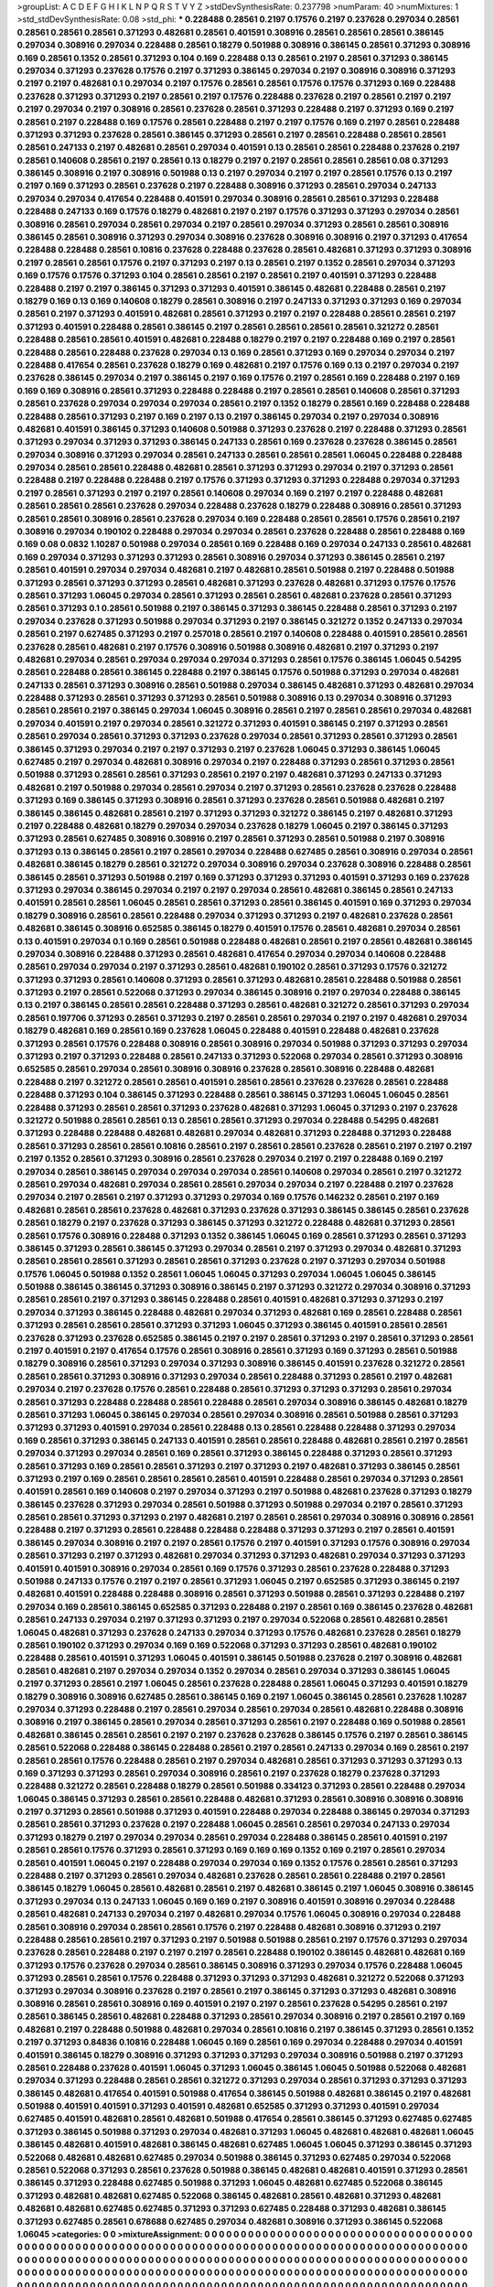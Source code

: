>groupList:
A C D E F G H I K L
N P Q R S T V Y Z 
>stdDevSynthesisRate:
0.237798 
>numParam:
40
>numMixtures:
1
>std_stdDevSynthesisRate:
0.08
>std_phi:
***
0.228488 0.28561 0.2197 0.17576 0.2197 0.237628 0.297034 0.28561 0.28561 0.28561
0.28561 0.371293 0.482681 0.28561 0.401591 0.308916 0.28561 0.28561 0.28561 0.386145
0.297034 0.308916 0.297034 0.228488 0.28561 0.18279 0.501988 0.308916 0.386145 0.28561
0.371293 0.308916 0.169 0.28561 0.1352 0.28561 0.371293 0.104 0.169 0.228488
0.13 0.28561 0.2197 0.28561 0.371293 0.386145 0.297034 0.371293 0.237628 0.17576
0.2197 0.371293 0.386145 0.297034 0.2197 0.308916 0.308916 0.371293 0.2197 0.2197
0.482681 0.1 0.297034 0.2197 0.17576 0.28561 0.28561 0.17576 0.17576 0.371293
0.169 0.228488 0.237628 0.371293 0.371293 0.2197 0.28561 0.2197 0.17576 0.228488
0.237628 0.2197 0.28561 0.2197 0.2197 0.2197 0.297034 0.2197 0.308916 0.28561
0.237628 0.28561 0.371293 0.228488 0.2197 0.371293 0.169 0.2197 0.28561 0.2197
0.228488 0.169 0.17576 0.28561 0.228488 0.2197 0.2197 0.17576 0.169 0.2197
0.28561 0.228488 0.371293 0.371293 0.237628 0.28561 0.386145 0.371293 0.28561 0.2197
0.28561 0.228488 0.28561 0.28561 0.28561 0.247133 0.2197 0.482681 0.28561 0.297034
0.401591 0.13 0.28561 0.28561 0.228488 0.237628 0.2197 0.28561 0.140608 0.28561
0.2197 0.28561 0.13 0.18279 0.2197 0.2197 0.28561 0.28561 0.28561 0.08
0.371293 0.386145 0.308916 0.2197 0.308916 0.501988 0.13 0.2197 0.297034 0.2197
0.2197 0.28561 0.17576 0.13 0.2197 0.2197 0.169 0.371293 0.28561 0.237628
0.2197 0.228488 0.308916 0.371293 0.28561 0.297034 0.247133 0.297034 0.297034 0.417654
0.228488 0.401591 0.297034 0.308916 0.28561 0.28561 0.371293 0.228488 0.228488 0.247133
0.169 0.17576 0.18279 0.482681 0.2197 0.2197 0.17576 0.371293 0.371293 0.297034
0.28561 0.308916 0.28561 0.297034 0.28561 0.297034 0.2197 0.28561 0.297034 0.371293
0.28561 0.28561 0.308916 0.386145 0.28561 0.308916 0.371293 0.297034 0.308916 0.237628
0.308916 0.308916 0.2197 0.371293 0.417654 0.228488 0.228488 0.28561 0.10816 0.237628
0.228488 0.237628 0.28561 0.482681 0.371293 0.371293 0.308916 0.2197 0.28561 0.28561
0.17576 0.2197 0.371293 0.2197 0.13 0.28561 0.2197 0.1352 0.28561 0.297034
0.371293 0.169 0.17576 0.17576 0.371293 0.104 0.28561 0.28561 0.2197 0.28561
0.2197 0.401591 0.371293 0.228488 0.228488 0.2197 0.2197 0.386145 0.371293 0.371293
0.401591 0.386145 0.482681 0.228488 0.28561 0.2197 0.18279 0.169 0.13 0.169
0.140608 0.18279 0.28561 0.308916 0.2197 0.247133 0.371293 0.371293 0.169 0.297034
0.28561 0.2197 0.371293 0.401591 0.482681 0.28561 0.371293 0.2197 0.2197 0.228488
0.28561 0.28561 0.2197 0.371293 0.401591 0.228488 0.28561 0.386145 0.2197 0.28561
0.28561 0.28561 0.28561 0.321272 0.28561 0.228488 0.28561 0.28561 0.401591 0.482681
0.228488 0.18279 0.2197 0.2197 0.228488 0.169 0.2197 0.28561 0.228488 0.28561
0.228488 0.237628 0.297034 0.13 0.169 0.28561 0.371293 0.169 0.297034 0.297034
0.2197 0.228488 0.417654 0.28561 0.237628 0.18279 0.169 0.482681 0.2197 0.17576
0.169 0.13 0.2197 0.297034 0.2197 0.237628 0.386145 0.297034 0.2197 0.386145
0.2197 0.169 0.17576 0.2197 0.28561 0.169 0.228488 0.2197 0.169 0.169
0.169 0.308916 0.28561 0.371293 0.228488 0.228488 0.2197 0.28561 0.28561 0.140608
0.28561 0.371293 0.28561 0.237628 0.297034 0.297034 0.297034 0.28561 0.2197 0.1352
0.18279 0.28561 0.169 0.228488 0.228488 0.228488 0.28561 0.371293 0.2197 0.169
0.2197 0.13 0.2197 0.386145 0.297034 0.2197 0.297034 0.308916 0.482681 0.401591
0.386145 0.371293 0.140608 0.501988 0.371293 0.237628 0.2197 0.228488 0.371293 0.28561
0.371293 0.297034 0.371293 0.371293 0.386145 0.247133 0.28561 0.169 0.237628 0.237628
0.386145 0.28561 0.297034 0.308916 0.371293 0.297034 0.28561 0.247133 0.28561 0.28561
0.28561 1.06045 0.228488 0.228488 0.297034 0.28561 0.28561 0.228488 0.482681 0.28561
0.371293 0.371293 0.297034 0.2197 0.371293 0.28561 0.228488 0.2197 0.228488 0.228488
0.2197 0.17576 0.371293 0.371293 0.371293 0.228488 0.297034 0.371293 0.2197 0.28561
0.371293 0.2197 0.2197 0.28561 0.140608 0.297034 0.169 0.2197 0.2197 0.228488
0.482681 0.28561 0.28561 0.28561 0.237628 0.297034 0.228488 0.237628 0.18279 0.228488
0.308916 0.28561 0.371293 0.28561 0.28561 0.308916 0.28561 0.237628 0.297034 0.169
0.228488 0.28561 0.28561 0.17576 0.28561 0.2197 0.308916 0.297034 0.190102 0.228488
0.297034 0.297034 0.28561 0.237628 0.228488 0.28561 0.228488 0.169 0.169 0.08
0.0832 1.10287 0.501988 0.297034 0.28561 0.169 0.228488 0.169 0.297034 0.247133
0.28561 0.482681 0.169 0.297034 0.371293 0.371293 0.371293 0.28561 0.308916 0.297034
0.371293 0.386145 0.28561 0.2197 0.28561 0.401591 0.297034 0.297034 0.482681 0.2197
0.482681 0.28561 0.501988 0.2197 0.228488 0.501988 0.371293 0.28561 0.371293 0.371293
0.28561 0.482681 0.371293 0.237628 0.482681 0.371293 0.17576 0.17576 0.28561 0.371293
1.06045 0.297034 0.28561 0.371293 0.28561 0.28561 0.482681 0.237628 0.28561 0.371293
0.28561 0.371293 0.1 0.28561 0.501988 0.2197 0.386145 0.371293 0.386145 0.228488
0.28561 0.371293 0.2197 0.297034 0.237628 0.371293 0.501988 0.297034 0.371293 0.2197
0.386145 0.321272 0.1352 0.247133 0.297034 0.28561 0.2197 0.627485 0.371293 0.2197
0.257018 0.28561 0.2197 0.140608 0.228488 0.401591 0.28561 0.28561 0.237628 0.28561
0.482681 0.2197 0.17576 0.308916 0.501988 0.308916 0.482681 0.2197 0.371293 0.2197
0.482681 0.297034 0.28561 0.297034 0.297034 0.297034 0.371293 0.28561 0.17576 0.386145
1.06045 0.54295 0.28561 0.228488 0.28561 0.386145 0.228488 0.2197 0.386145 0.17576
0.501988 0.371293 0.297034 0.482681 0.247133 0.28561 0.371293 0.308916 0.28561 0.501988
0.297034 0.386145 0.482681 0.371293 0.482681 0.297034 0.228488 0.371293 0.28561 0.371293
0.371293 0.28561 0.501988 0.308916 0.13 0.297034 0.308916 0.371293 0.28561 0.28561
0.2197 0.386145 0.297034 1.06045 0.308916 0.28561 0.2197 0.28561 0.28561 0.297034
0.482681 0.297034 0.401591 0.2197 0.297034 0.28561 0.321272 0.371293 0.401591 0.386145
0.2197 0.371293 0.28561 0.28561 0.297034 0.28561 0.371293 0.371293 0.237628 0.297034
0.28561 0.371293 0.28561 0.371293 0.28561 0.386145 0.371293 0.297034 0.2197 0.2197
0.371293 0.2197 0.237628 1.06045 0.371293 0.386145 1.06045 0.627485 0.2197 0.297034
0.482681 0.308916 0.297034 0.2197 0.228488 0.371293 0.28561 0.371293 0.28561 0.501988
0.371293 0.28561 0.28561 0.371293 0.28561 0.2197 0.2197 0.482681 0.371293 0.247133
0.371293 0.482681 0.2197 0.501988 0.297034 0.28561 0.297034 0.2197 0.371293 0.28561
0.237628 0.237628 0.228488 0.371293 0.169 0.386145 0.371293 0.308916 0.28561 0.371293
0.237628 0.28561 0.501988 0.482681 0.2197 0.386145 0.386145 0.482681 0.28561 0.2197
0.371293 0.371293 0.321272 0.386145 0.2197 0.482681 0.371293 0.2197 0.228488 0.482681
0.18279 0.297034 0.297034 0.237628 0.18279 1.06045 0.2197 0.386145 0.371293 0.371293
0.28561 0.627485 0.308916 0.308916 0.2197 0.28561 0.371293 0.28561 0.501988 0.2197
0.308916 0.371293 0.13 0.386145 0.28561 0.2197 0.28561 0.297034 0.228488 0.627485
0.28561 0.308916 0.297034 0.28561 0.482681 0.386145 0.18279 0.28561 0.321272 0.297034
0.308916 0.297034 0.237628 0.308916 0.228488 0.28561 0.386145 0.28561 0.371293 0.501988
0.2197 0.169 0.371293 0.371293 0.371293 0.401591 0.371293 0.169 0.237628 0.371293
0.297034 0.386145 0.297034 0.2197 0.2197 0.297034 0.28561 0.482681 0.386145 0.28561
0.247133 0.401591 0.28561 0.28561 1.06045 0.28561 0.28561 0.371293 0.28561 0.386145
0.401591 0.169 0.371293 0.297034 0.18279 0.308916 0.28561 0.28561 0.228488 0.297034
0.371293 0.371293 0.2197 0.482681 0.237628 0.28561 0.482681 0.386145 0.308916 0.652585
0.386145 0.18279 0.401591 0.17576 0.28561 0.482681 0.297034 0.28561 0.13 0.401591
0.297034 0.1 0.169 0.28561 0.501988 0.228488 0.482681 0.28561 0.2197 0.28561
0.482681 0.386145 0.297034 0.308916 0.228488 0.371293 0.28561 0.482681 0.417654 0.297034
0.297034 0.140608 0.228488 0.28561 0.297034 0.297034 0.2197 0.371293 0.28561 0.482681
0.190102 0.28561 0.371293 0.17576 0.321272 0.371293 0.371293 0.28561 0.140608 0.371293
0.28561 0.371293 0.482681 0.28561 0.228488 0.501988 0.28561 0.371293 0.2197 0.28561
0.522068 0.371293 0.297034 0.386145 0.308916 0.2197 0.297034 0.228488 0.386145 0.13
0.2197 0.386145 0.28561 0.28561 0.228488 0.371293 0.28561 0.482681 0.321272 0.28561
0.371293 0.297034 0.28561 0.197706 0.371293 0.28561 0.371293 0.2197 0.28561 0.28561
0.297034 0.2197 0.2197 0.482681 0.297034 0.18279 0.482681 0.169 0.28561 0.169
0.237628 1.06045 0.228488 0.401591 0.228488 0.482681 0.237628 0.371293 0.28561 0.17576
0.228488 0.308916 0.28561 0.308916 0.297034 0.501988 0.371293 0.371293 0.297034 0.371293
0.2197 0.371293 0.228488 0.28561 0.247133 0.371293 0.522068 0.297034 0.28561 0.371293
0.308916 0.652585 0.28561 0.297034 0.28561 0.308916 0.308916 0.237628 0.28561 0.308916
0.228488 0.482681 0.228488 0.2197 0.321272 0.28561 0.28561 0.401591 0.28561 0.28561
0.237628 0.237628 0.28561 0.228488 0.228488 0.371293 0.104 0.386145 0.371293 0.228488
0.28561 0.386145 0.371293 1.06045 1.06045 0.28561 0.228488 0.371293 0.28561 0.28561
0.371293 0.237628 0.482681 0.371293 1.06045 0.371293 0.2197 0.237628 0.321272 0.501988
0.28561 0.28561 0.13 0.28561 0.28561 0.371293 0.297034 0.228488 0.54295 0.482681
0.371293 0.228488 0.228488 0.482681 0.482681 0.297034 0.482681 0.371293 0.228488 0.371293
0.228488 0.28561 0.371293 0.28561 0.28561 0.10816 0.28561 0.2197 0.28561 0.28561
0.237628 0.28561 0.2197 0.2197 0.2197 0.2197 0.1352 0.28561 0.371293 0.308916
0.28561 0.237628 0.297034 0.2197 0.2197 0.228488 0.169 0.2197 0.297034 0.28561
0.386145 0.297034 0.297034 0.297034 0.28561 0.140608 0.297034 0.28561 0.2197 0.321272
0.28561 0.297034 0.482681 0.297034 0.28561 0.28561 0.297034 0.297034 0.2197 0.228488
0.2197 0.237628 0.297034 0.2197 0.28561 0.2197 0.371293 0.371293 0.297034 0.169
0.17576 0.146232 0.28561 0.2197 0.169 0.482681 0.28561 0.28561 0.237628 0.482681
0.371293 0.237628 0.371293 0.386145 0.386145 0.28561 0.237628 0.28561 0.18279 0.2197
0.237628 0.371293 0.386145 0.371293 0.321272 0.228488 0.482681 0.371293 0.28561 0.28561
0.17576 0.308916 0.228488 0.371293 0.1352 0.386145 1.06045 0.169 0.28561 0.371293
0.28561 0.371293 0.386145 0.371293 0.28561 0.386145 0.371293 0.297034 0.28561 0.2197
0.371293 0.297034 0.482681 0.371293 0.28561 0.28561 0.28561 0.371293 0.28561 0.28561
0.371293 0.237628 0.2197 0.371293 0.297034 0.501988 0.17576 1.06045 0.501988 0.1352
0.28561 1.06045 1.06045 0.371293 0.297034 1.06045 1.06045 0.386145 0.501988 0.386145
0.386145 0.371293 0.308916 0.386145 0.2197 0.371293 0.321272 0.297034 0.308916 0.371293
0.28561 0.28561 0.2197 0.371293 0.386145 0.228488 0.28561 0.401591 0.482681 0.371293
0.371293 0.2197 0.297034 0.371293 0.386145 0.228488 0.482681 0.297034 0.371293 0.482681
0.169 0.28561 0.228488 0.28561 0.371293 0.28561 0.28561 0.28561 0.371293 0.371293
1.06045 0.371293 0.386145 0.401591 0.28561 0.28561 0.237628 0.371293 0.237628 0.652585
0.386145 0.2197 0.2197 0.28561 0.371293 0.2197 0.28561 0.371293 0.28561 0.2197
0.401591 0.2197 0.417654 0.17576 0.28561 0.308916 0.28561 0.371293 0.169 0.371293
0.28561 0.501988 0.18279 0.308916 0.28561 0.371293 0.297034 0.371293 0.308916 0.386145
0.401591 0.237628 0.321272 0.28561 0.28561 0.28561 0.371293 0.308916 0.371293 0.297034
0.28561 0.228488 0.371293 0.28561 0.2197 0.482681 0.297034 0.2197 0.237628 0.17576
0.28561 0.228488 0.28561 0.371293 0.371293 0.371293 0.28561 0.297034 0.28561 0.371293
0.228488 0.228488 0.28561 0.228488 0.28561 0.297034 0.308916 0.386145 0.482681 0.18279
0.28561 0.371293 1.06045 0.386145 0.297034 0.28561 0.297034 0.308916 0.28561 0.501988
0.28561 0.371293 0.371293 0.371293 0.401591 0.297034 0.28561 0.228488 0.13 0.28561
0.228488 0.228488 0.371293 0.297034 0.169 0.28561 0.371293 0.386145 0.247133 0.401591
0.28561 0.28561 0.228488 0.482681 0.28561 0.2197 0.28561 0.297034 0.371293 0.297034
0.28561 0.169 0.28561 0.371293 0.386145 0.228488 0.371293 0.28561 0.371293 0.28561
0.371293 0.169 0.28561 0.28561 0.371293 0.2197 0.371293 0.2197 0.482681 0.371293
0.386145 0.28561 0.371293 0.2197 0.169 0.28561 0.28561 0.28561 0.28561 0.401591
0.228488 0.28561 0.297034 0.371293 0.28561 0.401591 0.28561 0.169 0.140608 0.2197
0.297034 0.371293 0.2197 0.501988 0.482681 0.237628 0.371293 0.18279 0.386145 0.237628
0.371293 0.297034 0.28561 0.501988 0.371293 0.501988 0.297034 0.2197 0.28561 0.371293
0.28561 0.28561 0.371293 0.371293 0.2197 0.482681 0.2197 0.28561 0.28561 0.297034
0.308916 0.308916 0.28561 0.228488 0.2197 0.371293 0.28561 0.228488 0.228488 0.228488
0.371293 0.371293 0.2197 0.28561 0.401591 0.386145 0.297034 0.308916 0.2197 0.2197
0.28561 0.17576 0.2197 0.401591 0.371293 0.17576 0.308916 0.297034 0.28561 0.371293
0.2197 0.371293 0.482681 0.297034 0.371293 0.371293 0.482681 0.297034 0.371293 0.371293
0.401591 0.401591 0.308916 0.297034 0.28561 0.169 0.17576 0.371293 0.28561 0.237628
0.228488 0.371293 0.501988 0.247133 0.17576 0.2197 0.2197 0.28561 0.371293 1.06045
0.2197 0.652585 0.371293 0.386145 0.2197 0.482681 0.401591 0.228488 0.228488 0.308916
0.28561 0.371293 0.501988 0.28561 0.371293 0.228488 0.2197 0.297034 0.169 0.28561
0.386145 0.652585 0.371293 0.228488 0.2197 0.28561 0.169 0.386145 0.237628 0.482681
0.28561 0.247133 0.297034 0.2197 0.371293 0.371293 0.2197 0.297034 0.522068 0.28561
0.482681 0.28561 1.06045 0.482681 0.371293 0.237628 0.247133 0.297034 0.371293 0.17576
0.482681 0.237628 0.28561 0.18279 0.28561 0.190102 0.371293 0.297034 0.169 0.169
0.522068 0.371293 0.371293 0.28561 0.482681 0.190102 0.228488 0.28561 0.401591 0.371293
1.06045 0.401591 0.386145 0.501988 0.237628 0.2197 0.308916 0.482681 0.28561 0.482681
0.2197 0.297034 0.297034 0.1352 0.297034 0.28561 0.297034 0.371293 0.386145 1.06045
0.2197 0.371293 0.28561 0.2197 1.06045 0.28561 0.237628 0.228488 0.28561 1.06045
0.371293 0.401591 0.18279 0.18279 0.308916 0.308916 0.627485 0.28561 0.386145 0.169
0.2197 1.06045 0.386145 0.28561 0.237628 1.10287 0.297034 0.371293 0.228488 0.2197
0.28561 0.297034 0.28561 0.297034 0.28561 0.482681 0.228488 0.308916 0.308916 0.2197
0.386145 0.28561 0.297034 0.28561 0.371293 0.28561 0.2197 0.228488 0.169 0.501988
0.28561 0.482681 0.386145 0.28561 0.28561 0.2197 0.2197 0.237628 0.237628 0.386145
0.17576 0.2197 0.28561 0.386145 0.28561 0.522068 0.228488 0.386145 0.228488 0.28561
0.2197 0.28561 0.247133 0.297034 0.169 0.28561 0.2197 0.28561 0.28561 0.17576
0.228488 0.28561 0.2197 0.297034 0.482681 0.28561 0.371293 0.371293 0.371293 0.13
0.169 0.371293 0.371293 0.28561 0.297034 0.308916 0.28561 0.2197 0.237628 0.18279
0.237628 0.371293 0.228488 0.321272 0.28561 0.228488 0.18279 0.28561 0.501988 0.334123
0.371293 0.28561 0.228488 0.297034 1.06045 0.386145 0.371293 0.28561 0.28561 0.228488
0.482681 0.371293 0.28561 0.308916 0.308916 0.308916 0.2197 0.371293 0.28561 0.501988
0.371293 0.401591 0.228488 0.297034 0.228488 0.386145 0.297034 0.371293 0.28561 0.28561
0.371293 0.237628 0.2197 0.228488 1.06045 0.28561 0.28561 0.297034 0.247133 0.297034
0.371293 0.18279 0.2197 0.297034 0.297034 0.28561 0.297034 0.228488 0.386145 0.28561
0.401591 0.2197 0.28561 0.28561 0.17576 0.371293 0.28561 0.371293 0.169 0.169
0.169 0.1352 0.169 0.2197 0.28561 0.297034 0.28561 0.401591 1.06045 0.2197
0.228488 0.297034 0.297034 0.169 0.1352 0.17576 0.28561 0.28561 0.371293 0.228488
0.2197 0.371293 0.28561 0.297034 0.482681 0.237628 0.28561 0.28561 0.228488 0.2197
0.28561 0.386145 0.18279 1.06045 0.28561 0.482681 0.28561 0.2197 0.482681 0.386145
0.2197 1.06045 0.308916 0.386145 0.371293 0.297034 0.13 0.247133 1.06045 0.169
0.169 0.2197 0.308916 0.401591 0.308916 0.297034 0.228488 0.28561 0.482681 0.247133
0.297034 0.2197 0.482681 0.297034 0.17576 1.06045 0.308916 0.297034 0.228488 0.28561
0.308916 0.297034 0.28561 0.28561 0.17576 0.2197 0.228488 0.482681 0.308916 0.371293
0.2197 0.228488 0.28561 0.28561 0.2197 0.371293 0.2197 0.501988 0.501988 0.28561
0.2197 0.17576 0.371293 0.297034 0.237628 0.28561 0.228488 0.2197 0.2197 0.2197
0.28561 0.228488 0.190102 0.386145 0.482681 0.482681 0.169 0.371293 0.17576 0.237628
0.297034 0.28561 0.386145 0.308916 0.371293 0.297034 0.17576 0.228488 1.06045 0.371293
0.28561 0.28561 0.17576 0.228488 0.371293 0.371293 0.371293 0.482681 0.321272 0.522068
0.371293 0.371293 0.297034 0.308916 0.237628 0.2197 0.28561 0.2197 0.386145 0.371293
0.371293 0.482681 0.308916 0.308916 0.28561 0.28561 0.308916 0.169 0.401591 0.2197
0.2197 0.28561 0.237628 0.54295 0.28561 0.2197 0.28561 0.386145 0.28561 0.482681
0.228488 0.371293 0.28561 0.297034 0.308916 0.2197 0.28561 0.2197 0.169 0.482681
0.2197 0.228488 0.501988 0.482681 0.297034 0.28561 0.10816 0.2197 0.386145 0.371293
0.28561 0.1352 0.2197 0.371293 0.84836 0.10816 0.228488 1.06045 0.169 0.28561
0.169 0.297034 0.228488 0.297034 0.401591 0.401591 0.386145 0.18279 0.308916 0.371293
0.371293 0.371293 0.297034 0.308916 0.501988 0.2197 0.371293 0.28561 0.228488 0.237628
0.401591 1.06045 0.371293 1.06045 0.386145 1.06045 0.501988 0.522068 0.482681 0.297034
0.371293 0.228488 0.28561 0.28561 0.321272 0.371293 0.297034 0.28561 0.371293 0.371293
0.371293 0.386145 0.482681 0.417654 0.401591 0.501988 0.417654 0.386145 0.501988 0.482681
0.386145 0.2197 0.482681 0.501988 0.401591 0.401591 0.371293 0.401591 0.482681 0.652585
0.371293 0.371293 0.401591 0.297034 0.627485 0.401591 0.482681 0.28561 0.482681 0.501988
0.417654 0.28561 0.386145 0.371293 0.627485 0.627485 0.371293 0.386145 0.501988 0.371293
0.297034 0.482681 0.371293 1.06045 0.482681 0.482681 0.482681 1.06045 0.386145 0.482681
0.401591 0.482681 0.386145 0.482681 0.627485 1.06045 1.06045 0.371293 0.386145 0.371293
0.522068 0.482681 0.482681 0.627485 0.297034 0.501988 0.386145 0.371293 0.627485 0.297034
0.522068 0.28561 0.522068 0.371293 0.28561 0.237628 0.501988 0.386145 0.482681 0.482681
0.401591 0.371293 0.28561 0.386145 0.371293 0.228488 0.627485 0.501988 0.371293 1.06045
0.482681 0.627485 0.522068 0.386145 0.371293 0.482681 0.482681 0.627485 0.522068 0.386145
0.482681 0.28561 0.482681 0.371293 0.482681 0.482681 0.482681 0.627485 0.627485 0.371293
0.371293 0.627485 0.228488 0.371293 0.482681 0.386145 0.371293 0.627485 0.28561 0.678688
0.627485 0.297034 0.482681 0.308916 0.371293 0.386145 0.522068 1.06045 
>categories:
0 0
>mixtureAssignment:
0 0 0 0 0 0 0 0 0 0 0 0 0 0 0 0 0 0 0 0 0 0 0 0 0 0 0 0 0 0 0 0 0 0 0 0 0 0 0 0 0 0 0 0 0 0 0 0 0 0
0 0 0 0 0 0 0 0 0 0 0 0 0 0 0 0 0 0 0 0 0 0 0 0 0 0 0 0 0 0 0 0 0 0 0 0 0 0 0 0 0 0 0 0 0 0 0 0 0 0
0 0 0 0 0 0 0 0 0 0 0 0 0 0 0 0 0 0 0 0 0 0 0 0 0 0 0 0 0 0 0 0 0 0 0 0 0 0 0 0 0 0 0 0 0 0 0 0 0 0
0 0 0 0 0 0 0 0 0 0 0 0 0 0 0 0 0 0 0 0 0 0 0 0 0 0 0 0 0 0 0 0 0 0 0 0 0 0 0 0 0 0 0 0 0 0 0 0 0 0
0 0 0 0 0 0 0 0 0 0 0 0 0 0 0 0 0 0 0 0 0 0 0 0 0 0 0 0 0 0 0 0 0 0 0 0 0 0 0 0 0 0 0 0 0 0 0 0 0 0
0 0 0 0 0 0 0 0 0 0 0 0 0 0 0 0 0 0 0 0 0 0 0 0 0 0 0 0 0 0 0 0 0 0 0 0 0 0 0 0 0 0 0 0 0 0 0 0 0 0
0 0 0 0 0 0 0 0 0 0 0 0 0 0 0 0 0 0 0 0 0 0 0 0 0 0 0 0 0 0 0 0 0 0 0 0 0 0 0 0 0 0 0 0 0 0 0 0 0 0
0 0 0 0 0 0 0 0 0 0 0 0 0 0 0 0 0 0 0 0 0 0 0 0 0 0 0 0 0 0 0 0 0 0 0 0 0 0 0 0 0 0 0 0 0 0 0 0 0 0
0 0 0 0 0 0 0 0 0 0 0 0 0 0 0 0 0 0 0 0 0 0 0 0 0 0 0 0 0 0 0 0 0 0 0 0 0 0 0 0 0 0 0 0 0 0 0 0 0 0
0 0 0 0 0 0 0 0 0 0 0 0 0 0 0 0 0 0 0 0 0 0 0 0 0 0 0 0 0 0 0 0 0 0 0 0 0 0 0 0 0 0 0 0 0 0 0 0 0 0
0 0 0 0 0 0 0 0 0 0 0 0 0 0 0 0 0 0 0 0 0 0 0 0 0 0 0 0 0 0 0 0 0 0 0 0 0 0 0 0 0 0 0 0 0 0 0 0 0 0
0 0 0 0 0 0 0 0 0 0 0 0 0 0 0 0 0 0 0 0 0 0 0 0 0 0 0 0 0 0 0 0 0 0 0 0 0 0 0 0 0 0 0 0 0 0 0 0 0 0
0 0 0 0 0 0 0 0 0 0 0 0 0 0 0 0 0 0 0 0 0 0 0 0 0 0 0 0 0 0 0 0 0 0 0 0 0 0 0 0 0 0 0 0 0 0 0 0 0 0
0 0 0 0 0 0 0 0 0 0 0 0 0 0 0 0 0 0 0 0 0 0 0 0 0 0 0 0 0 0 0 0 0 0 0 0 0 0 0 0 0 0 0 0 0 0 0 0 0 0
0 0 0 0 0 0 0 0 0 0 0 0 0 0 0 0 0 0 0 0 0 0 0 0 0 0 0 0 0 0 0 0 0 0 0 0 0 0 0 0 0 0 0 0 0 0 0 0 0 0
0 0 0 0 0 0 0 0 0 0 0 0 0 0 0 0 0 0 0 0 0 0 0 0 0 0 0 0 0 0 0 0 0 0 0 0 0 0 0 0 0 0 0 0 0 0 0 0 0 0
0 0 0 0 0 0 0 0 0 0 0 0 0 0 0 0 0 0 0 0 0 0 0 0 0 0 0 0 0 0 0 0 0 0 0 0 0 0 0 0 0 0 0 0 0 0 0 0 0 0
0 0 0 0 0 0 0 0 0 0 0 0 0 0 0 0 0 0 0 0 0 0 0 0 0 0 0 0 0 0 0 0 0 0 0 0 0 0 0 0 0 0 0 0 0 0 0 0 0 0
0 0 0 0 0 0 0 0 0 0 0 0 0 0 0 0 0 0 0 0 0 0 0 0 0 0 0 0 0 0 0 0 0 0 0 0 0 0 0 0 0 0 0 0 0 0 0 0 0 0
0 0 0 0 0 0 0 0 0 0 0 0 0 0 0 0 0 0 0 0 0 0 0 0 0 0 0 0 0 0 0 0 0 0 0 0 0 0 0 0 0 0 0 0 0 0 0 0 0 0
0 0 0 0 0 0 0 0 0 0 0 0 0 0 0 0 0 0 0 0 0 0 0 0 0 0 0 0 0 0 0 0 0 0 0 0 0 0 0 0 0 0 0 0 0 0 0 0 0 0
0 0 0 0 0 0 0 0 0 0 0 0 0 0 0 0 0 0 0 0 0 0 0 0 0 0 0 0 0 0 0 0 0 0 0 0 0 0 0 0 0 0 0 0 0 0 0 0 0 0
0 0 0 0 0 0 0 0 0 0 0 0 0 0 0 0 0 0 0 0 0 0 0 0 0 0 0 0 0 0 0 0 0 0 0 0 0 0 0 0 0 0 0 0 0 0 0 0 0 0
0 0 0 0 0 0 0 0 0 0 0 0 0 0 0 0 0 0 0 0 0 0 0 0 0 0 0 0 0 0 0 0 0 0 0 0 0 0 0 0 0 0 0 0 0 0 0 0 0 0
0 0 0 0 0 0 0 0 0 0 0 0 0 0 0 0 0 0 0 0 0 0 0 0 0 0 0 0 0 0 0 0 0 0 0 0 0 0 0 0 0 0 0 0 0 0 0 0 0 0
0 0 0 0 0 0 0 0 0 0 0 0 0 0 0 0 0 0 0 0 0 0 0 0 0 0 0 0 0 0 0 0 0 0 0 0 0 0 0 0 0 0 0 0 0 0 0 0 0 0
0 0 0 0 0 0 0 0 0 0 0 0 0 0 0 0 0 0 0 0 0 0 0 0 0 0 0 0 0 0 0 0 0 0 0 0 0 0 0 0 0 0 0 0 0 0 0 0 0 0
0 0 0 0 0 0 0 0 0 0 0 0 0 0 0 0 0 0 0 0 0 0 0 0 0 0 0 0 0 0 0 0 0 0 0 0 0 0 0 0 0 0 0 0 0 0 0 0 0 0
0 0 0 0 0 0 0 0 0 0 0 0 0 0 0 0 0 0 0 0 0 0 0 0 0 0 0 0 0 0 0 0 0 0 0 0 0 0 0 0 0 0 0 0 0 0 0 0 0 0
0 0 0 0 0 0 0 0 0 0 0 0 0 0 0 0 0 0 0 0 0 0 0 0 0 0 0 0 0 0 0 0 0 0 0 0 0 0 0 0 0 0 0 0 0 0 0 0 0 0
0 0 0 0 0 0 0 0 0 0 0 0 0 0 0 0 0 0 0 0 0 0 0 0 0 0 0 0 0 0 0 0 0 0 0 0 0 0 0 0 0 0 0 0 0 0 0 0 0 0
0 0 0 0 0 0 0 0 0 0 0 0 0 0 0 0 0 0 0 0 0 0 0 0 0 0 0 0 0 0 0 0 0 0 0 0 0 0 0 0 0 0 0 0 0 0 0 0 0 0
0 0 0 0 0 0 0 0 0 0 0 0 0 0 0 0 0 0 0 0 0 0 0 0 0 0 0 0 0 0 0 0 0 0 0 0 0 0 0 0 0 0 0 0 0 0 0 0 0 0
0 0 0 0 0 0 0 0 0 0 0 0 0 0 0 0 0 0 0 0 0 0 0 0 0 0 0 0 0 0 0 0 0 0 0 0 0 0 0 0 0 0 0 0 0 0 0 0 0 0
0 0 0 0 0 0 0 0 0 0 0 0 0 0 0 0 0 0 0 0 0 0 0 0 0 0 0 0 0 0 0 0 0 0 0 0 0 0 0 0 0 0 0 0 0 0 0 0 0 0
0 0 0 0 0 0 0 0 0 0 0 0 0 0 0 0 0 0 0 0 0 0 0 0 0 0 0 0 0 0 0 0 0 0 0 0 0 0 0 0 0 0 0 0 0 0 0 0 0 0
0 0 0 0 0 0 0 0 0 0 0 0 0 0 0 0 0 0 0 0 0 0 0 0 0 0 0 0 0 0 0 0 0 0 0 0 0 0 0 0 0 0 0 0 0 0 0 0 0 0
0 0 0 0 0 0 0 0 0 0 0 0 0 0 0 0 0 0 0 0 0 0 0 0 0 0 0 0 0 0 0 0 0 0 0 0 0 0 0 0 0 0 0 0 0 0 0 0 0 0
0 0 0 0 0 0 0 0 0 0 0 0 0 0 0 0 0 0 0 0 0 0 0 0 0 0 0 0 0 0 0 0 0 0 0 0 0 0 0 0 0 0 0 0 0 0 0 0 0 0
0 0 0 0 0 0 0 0 0 0 0 0 0 0 0 0 0 0 0 0 0 0 0 0 0 0 0 0 0 0 0 0 0 0 0 0 0 0 0 0 0 0 0 0 0 0 0 0 0 0
0 0 0 0 0 0 0 0 0 0 0 0 0 0 0 0 0 0 0 0 0 0 0 0 0 0 0 0 0 0 0 0 0 0 0 0 0 0 0 0 0 0 0 0 0 0 0 0 0 0
0 0 0 0 0 0 0 0 0 0 0 0 0 0 0 0 0 0 0 0 0 0 0 0 0 0 0 0 0 0 0 0 0 0 0 0 0 0 0 0 0 0 0 0 0 0 0 0 0 0
0 0 0 0 0 0 0 0 0 0 0 0 0 0 0 0 0 0 0 0 0 0 0 0 0 0 0 0 0 0 0 0 0 0 0 0 0 0 
>numMutationCategories:
1
>numSelectionCategories:
1
>categoryProbabilities:
1 
>selectionIsInMixture:
***
0 
>mutationIsInMixture:
***
0 
>obsPhiSets:
0
>currentSynthesisRateLevel:
***
0.748451 0.787064 0.920987 0.762117 0.986243 1.0412 0.982235 1.32778 1.2423 0.636599
0.881668 0.990471 0.760181 1.27515 0.775708 0.855678 1.08282 1.14788 1.28895 0.645105
1.32196 0.979935 1.3775 1.2767 1.57751 1.10577 1.25337 0.903844 1.03286 1.48801
1.47521 0.923273 1.02747 1.39978 0.804154 0.908249 0.879392 0.785424 0.749695 1.06052
0.944013 1.01927 1.13188 1.16757 0.783709 0.915433 0.862045 0.782894 1.0474 1.20015
0.806423 1.04179 0.822407 1.10897 1.16814 0.954849 0.843555 0.881748 1.68611 1.2157
0.660977 0.712305 0.808853 0.599548 1.39707 0.921275 0.904944 1.18568 0.983688 0.768477
0.962623 1.51615 1.20131 0.621307 0.866714 1.31883 0.998546 1.53836 1.18397 1.30908
1.22222 1.52445 1.19203 1.63008 1.61096 1.3854 0.935434 1.49901 0.90762 0.871033
1.12046 0.780943 1.00688 1.54951 1.16581 0.970591 1.83154 0.770661 0.726921 0.87451
1.10203 1.45829 1.23676 1.00352 1.43631 1.31284 1.57846 1.38684 1.25599 1.85894
1.47199 0.940939 1.05549 1.10178 1.18642 0.961429 1.32488 1.39659 1.91621 1.15606
0.752877 1.27925 1.23798 1.17459 0.852004 1.05554 1.04295 0.791541 1.09654 0.845814
1.24986 1.14874 0.974211 1.02276 0.937393 1.14878 0.830399 0.976899 2.06507 0.69676
1.00617 1.07642 1.48935 1.28507 1.46259 1.64696 1.48539 1.04124 1.33418 1.05206
0.827782 0.73153 1.30784 1.58827 0.788608 1.26904 0.739844 1.13982 0.910492 0.981663
0.94836 0.78503 0.805399 1.12485 0.746376 0.729718 1.11986 0.978771 0.985694 0.850117
0.744162 0.809856 0.619189 0.980934 0.936415 0.790333 1.7139 1.26856 0.814331 0.669693
1.461 0.656957 0.939472 1.07075 1.18676 1.14561 1.44352 1.26335 1.00021 1.2123
1.09961 1.20362 1.32513 0.998378 1.61894 1.7018 1.71496 1.5919 0.777028 1.71922
1.49057 1.84107 1.94078 1.74168 2.00328 1.85172 1.99933 1.51688 1.7755 1.57223
1.60725 1.88375 1.63156 1.35385 1.52143 1.72939 1.64996 1.42408 1.25707 1.19072
1.89895 1.34789 1.29231 0.949483 0.737654 1.24124 0.820226 0.82249 0.843897 1.66924
1.54723 1.3915 0.702056 0.988176 1.59665 0.98714 1.12907 1.10877 0.947469 0.972292
1.03708 1.06583 1.06316 1.0507 1.32476 0.882584 0.871408 0.770077 1.3885 1.22366
1.04116 1.39286 1.00506 0.835078 1.04384 0.991439 0.923857 0.821334 1.24886 0.92524
0.727855 0.713122 1.17874 1.13143 0.977704 0.802951 1.80918 0.884412 1.37065 1.87896
1.46161 1.16519 0.986133 0.604722 1.70242 0.990663 0.729169 1.12807 1.40995 1.09906
1.15368 0.869449 1.32457 0.89464 0.786097 0.890621 0.735201 0.820694 1.14337 0.951325
1.17863 1.4381 1.41973 1.03261 0.888711 1.17461 0.537367 1.07049 0.856577 1.01225
0.821251 0.615944 0.977294 0.864389 1.1155 1.00294 0.744479 0.812221 1.05185 0.836816
0.870245 0.923896 0.748376 0.830909 0.792795 0.89873 0.828301 0.874802 1.50966 0.898033
0.610643 0.762623 0.889153 1.01895 0.877566 0.95927 1.09524 0.935979 1.16255 0.721877
1.02824 0.819238 1.05363 0.972947 1.51123 1.00752 0.841631 1.28077 1.19514 0.95207
1.70826 0.781962 1.15451 1.06793 1.04064 0.631159 0.802463 1.01494 1.02948 1.17228
1.17424 0.872073 0.993761 0.62495 0.763927 0.9897 1.09919 0.764674 1.05392 0.808291
1.30323 1.13778 0.820701 0.842059 0.829197 1.04532 0.764444 0.775899 0.934348 1.45318
0.844562 0.884595 0.802718 1.33532 0.944322 1.18188 1.11487 0.856052 0.872724 1.26419
1.06986 0.699745 0.76033 0.927692 1.28627 1.11155 1.43288 1.22158 0.811376 1.44625
1.49288 1.29202 1.00074 1.37486 1.55223 1.42461 1.18174 1.32945 1.13888 1.25122
0.792689 1.04141 1.23018 1.13188 0.822863 0.965915 1.28509 0.999764 0.771427 0.853339
0.879001 1.00426 0.830356 0.645518 2.01074 1.29437 0.955802 0.797094 1.42489 1.43627
1.32999 1.46772 1.69468 1.68415 2.07998 1.32736 1.1718 1.54463 0.804757 0.730881
1.15733 0.774354 0.707074 0.620751 0.688307 0.903906 0.910285 0.999627 1.04251 0.892184
0.951105 0.76093 0.934293 0.99545 0.897926 0.967115 0.75682 1.0416 0.900502 0.923634
0.661982 0.72851 0.816469 1.16631 0.725874 0.798827 0.891695 0.662572 1.1585 0.74529
1.62899 1.20577 0.771468 0.877996 0.95825 0.973157 0.945066 1.23973 0.942084 0.815064
0.79613 1.16327 0.975302 1.0086 1.95062 0.745221 1.80299 1.27659 0.985469 1.0656
1.09955 0.803502 0.71008 1.03764 1.26274 0.722472 0.801222 1.1798 1.03044 1.32466
1.31936 1.42077 1.04876 1.39405 1.10857 1.09934 1.09555 1.16314 1.1078 0.978445
0.802587 1.0397 0.870907 1.08962 0.652722 0.947151 1.09333 0.68173 1.0567 1.3587
0.923647 1.11109 0.716046 1.08031 0.798115 0.791456 0.662626 0.861347 0.89299 1.7092
1.74775 0.827761 0.783254 0.850994 0.767103 1.43496 0.768378 0.918495 0.825813 0.748138
1.09319 0.72805 1.02601 1.13868 0.938209 0.880096 0.852302 0.651516 0.765483 0.716149
0.833761 0.73368 0.881114 0.86263 1.15312 0.721346 1.03875 1.00413 0.710037 0.676155
0.85625 1.05923 1.3181 1.19024 1.03602 0.937253 0.700606 0.857329 0.669021 1.00057
0.903222 1.02808 0.982533 0.868442 1.35904 0.516606 0.756866 0.80635 0.948692 1.19828
0.927008 1.47529 0.73501 1.04972 0.650447 0.651356 1.09678 0.904114 0.781101 0.891209
0.822891 0.945673 1.36874 0.843357 0.535018 1.08313 0.640589 0.509114 0.909738 0.992317
0.846312 0.927051 1.4361 1.15669 0.932705 0.654037 0.771978 1.146 1.09949 0.899004
1.02406 0.836563 0.802608 0.566196 0.943034 0.72954 1.14234 1.01677 0.695292 0.639834
0.547691 0.975851 0.923382 0.920643 0.825167 0.944714 0.842501 0.806358 0.910628 0.922628
1.07058 0.753497 1.7445 0.939142 1.16586 1.23923 0.758683 0.873601 0.653105 1.13425
0.708653 0.789927 0.932248 0.892364 0.774318 1.54123 0.656464 0.904913 1.39384 0.568205
1.15361 0.669547 0.697707 0.959576 0.874075 1.08512 0.767385 0.713102 0.866222 0.915839
0.731788 0.863552 0.854445 0.582326 0.988793 1.03751 0.912691 1.01296 1.27846 0.930739
0.708759 0.767601 0.473812 0.735644 1.23959 0.783942 0.847679 0.940555 0.776488 0.657493
0.733619 0.95667 0.937323 0.827974 1.08862 0.899163 0.844058 1.06219 0.821448 0.763919
0.964896 0.725211 0.873469 0.969651 0.666765 0.752971 0.863155 1.06825 0.92948 1.13641
0.686651 0.799561 0.94487 0.787345 0.721203 1.09105 0.965384 0.816016 1.13691 0.87263
1.10144 0.748141 0.881591 0.904043 1.01513 1.16346 0.56814 0.892177 1.06054 0.736503
0.949841 0.847169 1.31372 0.975241 0.879667 0.597596 1.1692 0.964286 0.785634 0.884842
0.958766 1.18347 1.08706 0.859717 0.844973 0.731151 1.21493 1.14145 1.2277 1.19921
1.21399 0.697382 0.702056 1.03068 1.75585 0.804961 0.823163 0.886875 0.74043 0.620602
1.05428 0.872915 0.67255 0.96565 0.839636 1.07583 0.663159 0.861592 0.985088 0.75845
0.877408 1.27757 0.949733 1.25448 0.909715 0.999307 0.729992 1.31588 0.799684 0.938701
1.44893 0.997571 0.897616 0.93806 0.893221 1.09557 1.06352 0.932384 1.16801 1.16458
1.16589 0.831219 0.821913 0.668693 1.16274 0.891112 0.758658 0.628112 0.76835 0.999496
0.678707 0.880146 0.728051 0.542295 1.23305 1.03501 1.10685 0.946972 1.09388 0.975298
0.654227 0.854325 1.09787 1.11272 1.04496 1.10366 1.10028 0.843994 1.02594 1.93929
1.61357 0.673807 0.808245 0.856593 0.964192 0.896853 0.912218 0.913382 1.55774 0.77206
1.25221 0.768144 1.3534 0.842656 0.951198 1.32085 0.70521 0.771416 0.871881 0.689388
0.713367 0.870747 0.676061 1.06394 0.921903 0.656426 1.07465 1.07519 0.747587 0.766532
0.734378 0.91112 1.36603 0.709929 0.928904 0.837219 0.845097 1.10077 0.897719 0.807301
1.05766 0.692056 0.624774 1.11813 0.980524 1.06488 1.33868 1.19078 1.20741 0.701419
0.790115 0.829061 1.15156 1.14438 1.14408 0.640019 0.6783 0.799708 0.959872 1.4577
0.873993 0.902842 0.865172 0.766731 1.31582 0.771288 1.17037 0.969417 0.978322 0.863426
1.02814 1.51194 1.02125 0.733883 0.708855 1.11164 0.924924 1.11197 1.14435 0.959606
0.825669 0.713248 1.11554 0.735041 0.795509 0.647416 1.04759 0.659291 1.25642 1.01727
0.970272 1.06262 0.730784 1.23928 0.677016 0.811964 0.915553 0.724726 0.841413 0.855425
0.957927 1.43835 1.06346 0.990134 0.823187 0.780261 0.793276 1.07498 0.91614 1.67284
0.77163 1.0614 1.24075 0.736443 0.866048 0.86517 1.29674 0.80129 0.930998 1.31539
1.09254 1.0763 1.37463 0.838372 0.593055 0.721117 0.814507 0.922993 0.904009 0.855173
1.40487 0.959835 0.979774 0.835272 0.809085 1.96511 2.11369 0.646204 0.907554 0.816522
0.807029 0.755938 0.817051 0.922426 0.790898 0.981881 0.862287 1.1289 0.911556 1.20088
0.864495 0.807513 1.04862 0.851293 0.701051 0.719819 0.730319 1.0823 0.706151 0.746457
1.00912 1.15697 0.79603 0.892302 1.08381 0.774797 0.654109 0.679811 1.03502 0.748769
0.637043 1.33211 0.990715 1.33013 1.06691 0.789399 0.973506 1.18758 1.0539 0.79723
0.72785 0.87422 0.861525 0.948448 1.11433 0.823125 0.850272 1.22846 0.735681 1.22394
1.19256 0.728854 0.850887 0.942855 0.964281 0.87049 0.83304 0.863821 1.09871 1.0985
0.710809 0.85462 0.809839 0.906716 0.810761 1.10025 0.773116 1.23097 0.905171 0.782225
0.856319 0.768174 1.21994 0.899056 1.1504 0.915544 0.693397 0.911057 0.643435 0.869037
0.824609 0.691448 1.25055 0.597216 0.985919 0.931444 1.38224 1.30258 1.17302 0.784998
1.27463 0.929318 1.14627 0.986429 1.01928 0.781817 0.771362 0.820502 1.0697 0.809325
0.842042 0.778164 1.06458 1.19608 0.915802 1.13338 1.0698 0.871663 0.564914 0.925262
0.80948 0.972704 0.872376 0.721768 0.675725 0.809154 0.707044 0.63524 1.26363 1.0742
1.1327 0.667827 1.40221 0.985147 1.15566 1.14153 1.53337 1.08958 0.635918 1.0472
0.836388 0.972972 0.912373 1.01166 0.901587 1.47548 0.702691 1.08316 0.957309 0.811756
1.16965 1.72388 0.893859 1.28402 0.908663 0.900562 1.04442 1.02407 0.775537 0.692366
1.10054 0.877365 1.21586 1.25797 1.22889 1.18383 1.21621 0.908947 0.646915 0.950837
1.91979 1.12475 0.971824 1.00211 1.12071 1.19167 1.02372 0.807383 0.879777 0.90642
1.03346 1.0671 1.05151 1.09713 0.941653 0.941274 1.05632 0.950723 1.16105 1.1225
1.29921 0.85703 0.720311 1.27242 0.923113 1.06337 1.04116 1.11829 0.911087 1.18492
0.817337 0.717728 1.28376 1.02685 1.05136 1.04498 0.909395 0.767352 1.00556 1.14025
1.27726 1.22091 0.95467 1.61899 1.10295 1.41769 0.851674 0.691621 1.16087 1.3925
1.17622 0.99758 0.986249 1.14932 0.933217 0.887004 1.02575 1.11024 0.912686 1.05085
0.800635 0.825914 1.00165 0.961921 0.697049 0.625627 0.928251 1.20774 1.05425 0.989225
0.903209 0.88374 1.05214 0.855635 1.05535 0.881757 0.92242 0.927146 1.0146 0.945128
1.70453 1.6178 0.910997 0.717601 1.34648 0.687322 1.1046 0.816767 0.923532 0.745394
0.831295 0.843105 1.01561 1.08955 1.07347 1.00656 0.771853 1.18448 1.11469 1.08544
0.791061 0.648231 0.636004 0.784412 1.25971 0.81896 0.788204 0.978877 1.02825 1.18262
0.957404 0.970702 0.706288 0.771374 0.758199 0.618835 0.967243 1.32605 1.08688 0.898321
0.729994 1.47699 0.907566 1.02763 1.0309 0.676824 1.11853 0.795924 0.627231 0.878329
0.795487 0.932998 0.940111 0.824254 1.13654 0.641299 0.982638 1.08192 0.998834 1.18006
1.06654 1.14627 1.12693 0.670232 0.982279 1.34127 1.14902 0.899407 1.04141 0.804274
0.729621 0.849124 0.758492 0.695776 0.738113 0.934426 0.794026 2.12788 1.06862 0.821603
1.24399 0.711287 1.18445 0.852985 1.35784 0.961127 1.07506 0.830982 1.04164 0.909817
0.96866 0.714351 0.680865 0.998441 0.717258 0.772703 1.09108 1.1582 0.871093 0.953427
1.06314 0.791844 0.877299 0.706385 0.793066 1.00022 1.25974 0.902254 0.953938 1.08973
0.561821 0.756949 0.777106 1.70532 0.898233 1.08532 0.728043 0.870514 0.68721 0.671072
1.14512 0.799863 0.957668 0.795694 0.716672 0.711383 1.08159 1.38403 0.768417 0.852669
1.01702 0.859641 0.888153 1.04752 0.793446 0.713589 1.14379 0.885862 1.01706 1.24216
0.759929 0.840361 0.712517 0.711179 1.04344 0.706326 1.07488 0.964915 1.10916 1.37106
1.17258 1.22396 0.76193 0.877013 0.848847 0.985417 1.09908 0.769908 0.858371 1.07142
0.905155 0.983958 0.725011 0.948787 0.7283 0.917539 1.05708 0.952449 0.736425 0.983478
0.541303 1.03941 0.973059 1.07116 0.750522 1.07831 0.765565 1.09261 1.16337 0.735062
0.815462 0.613295 0.773543 0.771153 1.78066 1.12451 0.738675 0.924423 0.996851 1.02114
1.17275 1.07133 0.950658 0.711609 1.07567 0.897217 0.779033 0.942967 0.771283 1.29555
1.14472 1.06246 1.31025 0.690009 0.905369 1.20108 0.818376 0.683901 0.920222 0.832732
0.817671 0.629269 0.672975 0.835679 1.04626 0.825559 1.04769 0.977252 0.788041 1.02848
0.782266 1.35479 1.07123 0.663917 1.05236 1.17054 0.894374 1.00687 0.569351 0.950892
0.790278 1.00434 0.954521 1.31543 1.04157 0.871909 0.836469 1.07937 0.744745 0.631436
1.07975 0.964697 1.20972 0.848907 0.858481 1.05069 0.902188 1.0075 0.733921 1.08793
0.796106 1.00082 0.888399 0.90059 0.670433 0.925236 0.741557 1.14696 0.81991 1.00779
0.763407 0.732173 0.76126 0.931247 0.78786 1.05763 0.842204 1.11215 1.31351 0.807338
0.799119 0.707039 1.27733 0.770385 0.938449 0.982802 0.926577 0.958082 0.922111 0.823612
1.02211 1.02935 0.754721 1.06717 1.10548 1.15962 1.03211 1.35922 1.33714 1.09907
1.11265 1.57675 0.841352 0.984927 0.935101 1.17186 0.610536 0.599325 1.35514 1.03232
1.21789 1.42872 0.876334 1.00373 1.02053 0.904273 0.762447 0.827919 1.21477 0.738625
1.08584 1.07923 0.961343 0.934044 1.20697 1.15293 0.775153 1.08917 0.811762 0.894797
1.05868 0.758912 1.16762 0.792121 0.916808 0.974397 1.50434 1.25999 0.937962 0.844057
1.14389 1.21261 0.891627 1.02731 1.27818 1.13905 0.979247 1.05358 0.673668 0.598834
1.10408 1.06468 1.02188 1.16953 0.720476 1.29181 0.870987 1.19761 0.943125 0.940374
1.03844 1.14322 0.777064 1.58766 1.09414 1.41091 0.804031 0.646875 0.927277 1.0985
0.710615 0.871947 1.22377 0.867235 1.03857 1.01549 0.663084 0.542674 0.769436 0.629628
0.847892 0.912102 1.28645 0.98514 1.00589 1.07047 0.701867 0.726636 0.821059 0.82496
0.742294 0.693884 1.01052 1.18147 0.853941 1.47124 0.94697 0.78148 1.27119 1.19077
0.910548 0.822676 0.935705 0.946863 1.10139 1.01288 0.975602 1.13586 1.52617 0.997007
0.878733 0.746463 0.790162 1.34571 0.873198 1.33572 1.16157 1.26034 1.00261 0.774918
0.986925 0.957612 0.890395 0.93858 0.863556 1.7392 1.02511 1.48718 0.836432 0.66018
0.932961 1.39227 0.953702 1.25873 0.782679 1.49412 0.826073 1.28978 0.824753 0.852382
0.787987 0.709101 1.05298 1.03368 0.938331 1.02573 1.41079 0.997825 1.06087 1.46117
1.11098 0.709595 1.45508 1.07666 1.03379 0.739306 0.642188 0.893824 0.803903 1.33153
1.1576 1.0614 0.676178 0.742608 0.878772 0.943135 0.874644 1.00762 1.14288 1.01009
0.636718 0.962235 0.84466 0.66228 1.04908 1.05873 0.771947 0.621324 0.727424 1.0909
0.905064 1.05805 0.920277 1.95808 1.25233 0.67899 0.985699 0.836193 0.987497 1.13134
1.21127 1.04539 1.27643 0.830112 1.01168 1.39116 1.21551 1.16231 1.05828 0.796177
1.20784 0.663567 0.77064 1.2712 0.766889 1.05602 1.52538 1.07277 1.00405 0.939156
1.24995 1.16028 0.77759 1.11837 0.846777 1.03825 1.06443 1.05102 1.48466 1.28477
0.911386 0.639704 0.938235 0.830111 1.11515 0.752888 1.17252 0.807177 0.989237 0.962223
1.01831 1.17185 0.549294 0.86522 0.659192 1.22665 1.60641 1.61057 1.43004 1.42794
1.55674 0.944104 0.814584 0.934941 1.28781 1.23992 1.08777 0.92434 0.896986 0.718417
0.804231 1.06407 0.832941 0.713295 1.10634 0.813285 0.756239 0.845672 0.813333 0.95033
1.11474 0.579609 0.664465 0.811812 0.763401 0.761476 0.809168 1.02932 1.23727 0.717926
0.993211 0.712823 0.970794 0.758082 1.03787 0.964865 1.03518 1.07242 0.757622 0.954846
0.962211 0.872639 1.72434 0.765098 1.11545 1.27841 1.06836 1.20951 0.746469 0.897463
0.80687 1.59752 0.908401 1.03065 0.740261 1.07682 0.960735 0.935208 1.90929 0.996107
0.964659 1.34565 1.18115 0.881521 1.61301 1.0609 0.743411 0.673008 1.11601 1.07826
1.07972 1.52659 0.967324 0.922431 0.874838 0.733702 1.09657 0.806294 1.14113 1.24691
1.08513 0.859332 0.979285 1.14713 0.977898 1.20776 0.9241 0.802307 1.17611 0.823782
1.10818 1.12116 1.33848 0.831731 1.04956 0.788167 0.675773 0.750611 0.93402 0.957867
0.793698 0.937927 0.877263 1.12496 1.16704 0.870371 0.786051 1.00794 1.40162 1.27763
1.30232 1.32513 1.2862 1.11683 0.943055 1.16566 1.1458 0.74568 0.929901 1.44459
1.0852 1.08915 1.27062 0.722684 0.622999 1.01905 1.07683 0.828813 0.869731 0.924483
0.974629 1.2154 0.766805 0.771743 1.23886 0.920698 1.20259 1.05462 1.13436 1.07181
1.11343 1.00568 0.817939 0.954993 0.876762 1.26235 0.795208 0.754434 1.15959 1.12031
1.22831 0.935753 1.10664 1.14746 0.867704 0.915384 1.2893 0.862661 1.02839 1.57005
0.794753 0.954255 1.07106 1.05665 1.58638 1.30517 1.11171 1.02264 1.24102 1.34291
1.02201 1.08059 1.05022 1.14321 0.866489 0.936231 1.4613 0.931361 1.49998 1.20934
1.15675 0.936627 1.22609 1.02988 0.726453 0.941272 0.995538 1.14975 1.04007 0.784893
0.799027 0.778158 0.818813 1.26613 0.842368 1.46975 0.962662 1.83954 0.705991 1.43834
0.643123 0.75354 0.878779 1.32826 1.07539 0.797107 0.934181 0.950775 0.903758 1.39452
0.894268 1.19568 1.27815 0.89843 1.02282 1.06938 0.806985 1.19805 1.08033 0.811152
1.14868 1.14444 0.969812 0.892033 0.651897 1.06095 1.06162 0.811377 0.90189 0.840962
0.843345 0.824753 0.961483 0.691751 0.703289 1.09822 1.12296 0.857635 0.895871 0.986429
1.12094 1.09098 1.5044 0.633468 0.899756 0.901611 0.882964 1.28231 0.826623 0.857841
0.756665 0.881824 0.765032 0.685991 1.39145 1.24184 1.08043 1.46502 0.963146 1.00072
1.07278 0.852733 1.17687 1.06605 0.809004 1.02702 0.626578 0.995068 0.98335 0.803394
0.62098 0.997951 0.698894 0.78712 0.83429 0.890005 0.615257 0.870899 1.26722 0.868486
0.894741 1.55622 1.03168 0.515896 0.948593 0.904673 1.01629 1.15991 0.999913 0.772596
0.823501 1.04661 0.832407 0.935752 0.985453 1.20708 0.839162 0.912417 0.818922 1.24628
0.928368 1.03165 0.652509 1.00896 0.940881 1.26016 0.935292 0.94317 0.87609 1.04734
0.72016 0.816156 0.965397 0.947833 0.717775 0.731081 0.878512 0.874056 1.18071 0.87801
0.573446 0.952392 0.770404 0.589246 0.764384 0.948362 0.741656 0.922484 0.780608 0.862223
0.733328 0.864746 0.841195 1.15172 0.820954 1.08192 1.16818 0.812002 1.00752 0.749662
0.788049 1.02585 1.08658 0.717688 0.998096 1.06439 0.681282 1.16737 1.30458 0.880906
0.888114 0.981392 0.950478 0.895432 1.08479 1.04324 0.962353 0.820719 0.67582 0.976911
0.872402 1.04982 0.559411 0.833536 1.13449 0.822781 1.13943 0.576691 0.574921 1.11167
0.889784 1.02493 0.961902 1.09424 0.960733 0.940451 1.05581 0.777494 1.0422 1.03066
0.669834 1.20352 1.12309 0.799074 0.637734 0.819198 0.85841 1.19346 0.916934 0.978873
1.12739 0.600392 0.748651 1.0055 0.931106 0.590922 1.39106 0.581357 0.646716 0.746943
1.15836 0.856689 0.8913 1.05357 0.804552 0.623198 1.07381 0.942602 0.66519 0.918625
1.00615 0.823085 1.44993 1.17806 0.755614 0.736953 0.917689 0.835212 1.80895 0.492713
0.89538 0.915617 0.985487 0.883256 0.966935 0.99289 0.963425 1.00926 
>noiseOffset:
>observedSynthesisNoise:
>std_NoiseOffset:
>mutation_prior_mean:
***
0 0 0 0 0 0 0 0 0 0
0 0 0 0 0 0 0 0 0 0
0 0 0 0 0 0 0 0 0 0
0 0 0 0 0 0 0 0 0 0
>mutation_prior_sd:
***
0.35 0.35 0.35 0.35 0.35 0.35 0.35 0.35 0.35 0.35
0.35 0.35 0.35 0.35 0.35 0.35 0.35 0.35 0.35 0.35
0.35 0.35 0.35 0.35 0.35 0.35 0.35 0.35 0.35 0.35
0.35 0.35 0.35 0.35 0.35 0.35 0.35 0.35 0.35 0.35
>std_csp:
0.053248 0.053248 0.053248 0.08 0.08 0.032768 0.064 0.053248 0.053248 0.053248
1.86385 0.0512 0.0512 0.121665 0.04096 0.04096 0.04096 0.04096 0.04096 0.0512
0.053248 0.053248 0.053248 16.4446 0.0512 0.0512 0.0512 0.0512 0.0512 0.04096
0.04096 0.04096 0.04096 0.04096 0.04096 0.04096 0.04096 0.04096 272.48 17433.9
>currentMutationParameter:
***
0 2.08674 0.633183 1.70701 1.65096 -2.59462 1.27188 0.0731186 1.04472 -0.103166
2.07275 0.16151 1.42227 -2.70577 0.481166 2.30028 1.64018 0.236147 -2.56308 1.86278
-1.36935 2.63231 0.490568 -2.01915 -0.816199 -0.106376 -0.432546 1.74199 -0.473361 -1.11867
1.84022 1.15302 -0.921567 2.02358 0.5302 -0.768495 1.70725 1.11147 1.63647 1.0773
>currentSelectionParameter:
***
0.190727 -1.50083 0.355335 -1.60232 -0.970513 2.14977 -1.45415 -1.20205 -0.660708 1.02166
-1.73507 1.22798 -1.00465 2.38799 0.578196 -2.01799 -1.18093 -0.265936 3.84178 -1.47324
0.218107 -1.88332 -0.661452 1.3845 0.569389 1.35166 0.466518 -1.00578 1.41723 0.965828
-1.45218 -0.91032 0.896396 -1.47898 0.176792 1.86555 -1.21887 -0.633292 -1.57226 -0.850164
>covarianceMatrix:
A
6.33957e-06	0	0	0	0	0	
0	6.33957e-06	0	0	0	0	
0	0	6.33957e-06	0	0	0	
0	0	0	0.000213852	0.000103916	9.45021e-05	
0	0	0	0.000103916	0.000516367	6.83463e-05	
0	0	0	9.45021e-05	6.83463e-05	0.000357376	
***
>covarianceMatrix:
C
0.0002592	0	
0	0.00530096	
***
>covarianceMatrix:
D
0.0002592	0	
0	0.000674611	
***
>covarianceMatrix:
E
3.82206e-05	0	
0	0.00174788	
***
>covarianceMatrix:
F
0.000124416	0	
0	0.00203797	
***
>covarianceMatrix:
G
3.80374e-06	0	0	0	0	0	
0	3.80374e-06	0	0	0	0	
0	0	3.80374e-06	0	0	0	
0	0	0	0.000372556	0.000281376	0.000139669	
0	0	0	0.000281376	0.000538095	0.000187998	
0	0	0	0.000139669	0.000187998	0.00099498	
***
>covarianceMatrix:
H
2.83938e-06	0	
0	0.000793571	
***
>covarianceMatrix:
I
5.09608e-05	0	0	0	
0	5.09608e-05	0	0	
0	0	0.0010008	-0.00057967	
0	0	-0.00057967	0.000671499	
***
>covarianceMatrix:
K
2.38355e-06	0	
0	0.000595921	
***
>covarianceMatrix:
L
4.84116e-07	0	0	0	0	0	0	0	0	0	
0	4.84116e-07	0	0	0	0	0	0	0	0	
0	0	4.84116e-07	0	0	0	0	0	0	0	
0	0	0	4.84116e-07	0	0	0	0	0	0	
0	0	0	0	4.84116e-07	0	0	0	0	0	
0	0	0	0	0	0.000239886	4.69354e-05	4.31017e-05	4.99183e-05	0.000108216	
0	0	0	0	0	4.69354e-05	0.000224044	0.000115883	7.55435e-05	-9.62108e-05	
0	0	0	0	0	4.31017e-05	0.000115883	0.000176076	7.13358e-05	-3.95106e-05	
0	0	0	0	0	4.99183e-05	7.55435e-05	7.13358e-05	0.000128947	6.17876e-05	
0	0	0	0	0	0.000108216	-9.62108e-05	-3.95106e-05	6.17876e-05	0.000537733	
***
>covarianceMatrix:
N
9.95328e-05	0	
0	0.00199984	
***
>covarianceMatrix:
P
6.33957e-06	0	0	0	0	0	
0	6.33957e-06	0	0	0	0	
0	0	6.33957e-06	0	0	0	
0	0	0	0.000398585	0.000201514	0.000232918	
0	0	0	0.000201514	0.0011728	0.000443022	
0	0	0	0.000232918	0.000443022	0.000465824	
***
>covarianceMatrix:
Q
1.51478e-07	0	
0	0.000495517	
***
>covarianceMatrix:
R
1.13997e-05	0	0	0	0	0	0	0	0	0	
0	1.13997e-05	0	0	0	0	0	0	0	0	
0	0	1.13997e-05	0	0	0	0	0	0	0	
0	0	0	1.13997e-05	0	0	0	0	0	0	
0	0	0	0	1.13997e-05	0	0	0	0	0	
0	0	0	0	0	0.000153321	0.000199994	7.85369e-05	-0.000101478	0.000229997	
0	0	0	0	0	0.000199994	0.00054944	0.000143105	-0.000259491	0.000434561	
0	0	0	0	0	7.85369e-05	0.000143105	0.000140068	-7.44003e-05	0.000156124	
0	0	0	0	0	-0.000101478	-0.000259491	-7.44003e-05	0.000365287	-0.000266557	
0	0	0	0	0	0.000229997	0.000434561	0.000156124	-0.000266557	0.000661682	
***
>covarianceMatrix:
S
1.33591e-05	0	0	0	0	0	
0	1.33591e-05	0	0	0	0	
0	0	1.33591e-05	0	0	0	
0	0	0	0.000270355	-0.000206919	-0.000131209	
0	0	0	-0.000206919	0.000596234	0.000326502	
0	0	0	-0.000131209	0.000326502	0.000298606	
***
>covarianceMatrix:
T
2.22651e-05	0	0	0	0	0	
0	2.22651e-05	0	0	0	0	
0	0	2.22651e-05	0	0	0	
0	0	0	0.000303435	-0.000360521	5.01148e-05	
0	0	0	-0.000360521	0.000706371	-4.43654e-05	
0	0	0	5.01148e-05	-4.43654e-05	0.000100194	
***
>covarianceMatrix:
V
2.22651e-05	0	0	0	0	0	
0	2.22651e-05	0	0	0	0	
0	0	2.22651e-05	0	0	0	
0	0	0	0.00101453	-0.000614912	-0.000335148	
0	0	0	-0.000614912	0.000535022	0.000320525	
0	0	0	-0.000335148	0.000320525	0.000306225	
***
>covarianceMatrix:
Y
2.52942e-08	0	
0	0.000542855	
***
>covarianceMatrix:
Z
1.63096e-08	0	
0	0.000735916	
***
